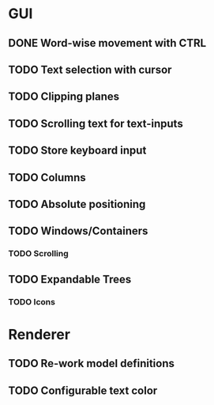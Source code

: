 * GUI
** DONE Word-wise movement with CTRL
** TODO Text selection with cursor
** TODO Clipping planes
** TODO Scrolling text for text-inputs
** TODO Store keyboard input
** TODO Columns
** TODO Absolute positioning
** TODO Windows/Containers
*** TODO Scrolling
** TODO Expandable Trees
*** TODO Icons


* Renderer
** TODO Re-work model definitions
** TODO Configurable text color
